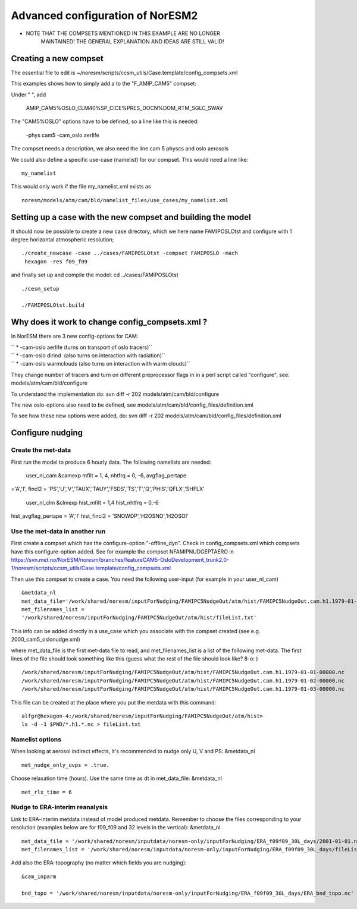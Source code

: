 .. _advancednoresm2:

Advanced configuration of NorESM2
==================================                                 

-  NOTE THAT THE COMPSETS MENTIONED IN THIS EXAMPLE ARE NO LONGER
      MAINTAINED! THE GENERAL EXPLANATION AND IDEAS ARE STILL VALID!

Creating a new compset
''''''''''''''''''''''

The essential file to edit is
~/noresm/scripts/ccsm_utils/Case.template/config_compsets.xml

This examples shows how to simply add a to the "F_AMIP_CAM5" compset:

Under " ", add

 AMIP_CAM5%OSLO_CLM40%SP_CICE%PRES_DOCN%DOM_RTM_SGLC_SWAV

The "CAM5%OSLO" options have to be defined, so a line like this is
needed:

 -phys cam5 -cam_oslo aerlife

The compset needs a description, we also need the line cam 5 physcs and
oslo aerosols

We could also define a specific use-case (namelist) for our compset.
This would need a line like:

::

  my_namelist 

This would only work if the file my_namelist.xml exists as

::

  noresm/models/atm/cam/bld/namelist_files/use_cases/my_namelist.xml

Setting up a case with the new compset and building the model
'''''''''''''''''''''''''''''''''''''''''''''''''''''''''''''

It should now be possible to create a new case directory, which we here
name FAMIPOSLOtst and configure with 1 degree horizontal atmospheric
resolution;

:: 

 ./create_newcase -case ../cases/FAMIPOSLOtst -compset FAMIPOSLO -mach
  hexagon -res f09_f09

and finally set up and compile the model: cd ../cases/FAMIPOSLOtst

::

 ./cesm_setup

 ./FAMIPOSLOtst.build

Why does it work to change config_compsets.xml ?
''''''''''''''''''''''''''''''''''''''''''''''''

In NorESM there are 3 new config-options for CAM:

| `` * -cam-oslo aerlife (turns on transport of oslo tracers)``
| `` * -cam-oslo dirind  (also turns on interaction with radiation)``
| `` * -cam-oslo warmclouds (also turns on interaction with warm clouds)``

They change number of tracers and turn on different preprocessor flags
in in a perl script called "configure", see:
models/atm/cam/bld/configure

To understand the implementation do: svn diff -r 202
models/atm/cam/bld/configure

The new oslo-options also need to be defined, see
models/atm/cam/bld/config_files/definition.xml

To see how these new options were added, do: svn diff -r 202
models/atm/cam/bld/config_files/definition.xml

Configure nudging
'''''''''''''''''

Create the met-data
^^^^^^^^^^^^^^^^^^^

First run the model to produce 6 hourly data. The following namelists
are needed:

 user_nl_cam &camexp mfilt = 1, 4, nhtfrq = 0, -6, avgflag_pertape
='A','I', fincl2 =
'PS','U','V','TAUX','TAUY','FSDS','TS','T','Q','PHIS','QFLX','SHFLX'

 user_nl_clm &clmexp hist_mfilt = 1,4 hist_nhtfrq = 0,-6
hist_avgflag_pertape = 'A','I' hist_fincl2 = 'SNOWDP','H2OSNO','H2OSOI'

Use the met-data in another run
^^^^^^^^^^^^^^^^^^^^^^^^^^^^^^^

First create a compset which has the configure-option "-offline_dyn".
Check in config_compsets.xml which compsets have this configure-option
added. See for example the compset NFAMIPNUDGEPTAERO in
https://svn.met.no/NorESM/noresm/branches/featureCAM5-OsloDevelopment_trunk2.0-1/noresm/scripts/ccsm_utils/Case.template/config_compsets.xml

Then use this compset to create a case. You need the following
user-input (for example in your user_nl_cam)

:: 

  &metdata_nl
  met_data_file='/work/shared/noresm/inputForNudging/FAMIPC5NudgeOut/atm/hist/FAMIPC5NudgeOut.cam.h1.1979-01-01-00000.nc'
  met_filenames_list =
  '/work/shared/noresm/inputForNudging/FAMIPC5NudgeOut/atm/hist/fileList.txt'

This info can be added directly in a use_case which you associate with
the compset created (see e.g. 2000_cam5_oslonudge.xml)

where met_data_file is the first met-data file to read, and
met_filenames_list is a list of the following met-data. The first lines
of the file should look something like this (guess what the rest of the
file should look like? 8-o: )

::

  /work/shared/noresm/inputForNudging/FAMIPC5NudgeOut/atm/hist/FAMIPC5NudgeOut.cam.h1.1979-01-01-00000.nc
  /work/shared/noresm/inputForNudging/FAMIPC5NudgeOut/atm/hist/FAMIPC5NudgeOut.cam.h1.1979-01-02-00000.nc
  /work/shared/noresm/inputForNudging/FAMIPC5NudgeOut/atm/hist/FAMIPC5NudgeOut.cam.h1.1979-01-03-00000.nc

This file can be created at the place where you put the metdata with
this command:

::

  alfgr@hexagon-4:/work/shared/noresm/inputForNudging/FAMIPC5NudgeOut/atm/hist>
  ls -d -1 $PWD/*.h1.*.nc > fileList.txt

Namelist options
^^^^^^^^^^^^^^^^

When looking at aerosol indirect effects, it's recommended to nudge only
U, V and PS: &metdata_nl

::

  met_nudge_only_uvps = .true.

Choose relaxation time (hours). Use the same time as dt in
met_data_file: &metdata_nl

::

  met_rlx_time = 6

Nudge to ERA-interim reanalysis
^^^^^^^^^^^^^^^^^^^^^^^^^^^^^^^

Link to ERA-interim metdata instead of model produced metdata. Remember
to choose the files corresponding to your resolution (examples below are
for f09_f09 and 32 levels in the vertical): &metdata_nl

::

  met_data_file = '/work/shared/noresm/inputdata/noresm-only/inputForNudging/ERA_f09f09_30L_days/2001-01-01.nc'
  met_filenames_list = '/work/shared/noresm/inputdata/noresm-only/inputForNudging/ERA_f09f09_30L_days/fileList2001-2015.txt'

Add also the ERA-topography (no matter which fields you are nudging):

:: 

  &cam_inparm

  bnd_topo = '/work/shared/noresm/inputdata/noresm-only/inputForNudging/ERA_f09f09_30L_days/ERA_bnd_topo.nc'


